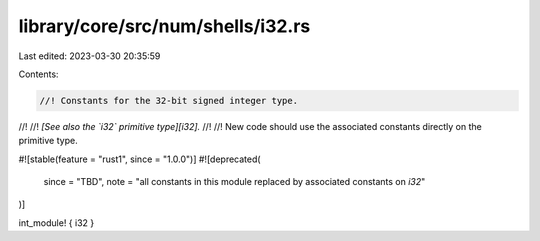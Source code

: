 library/core/src/num/shells/i32.rs
==================================

Last edited: 2023-03-30 20:35:59

Contents:

.. code-block:: rs

    //! Constants for the 32-bit signed integer type.
//!
//! *[See also the `i32` primitive type][i32].*
//!
//! New code should use the associated constants directly on the primitive type.

#![stable(feature = "rust1", since = "1.0.0")]
#![deprecated(
    since = "TBD",
    note = "all constants in this module replaced by associated constants on `i32`"
)]

int_module! { i32 }


